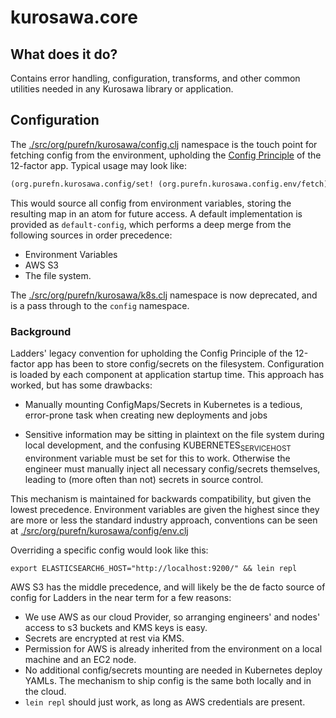 * kurosawa.core

** What does it do?

Contains error handling, configuration, transforms, and other common utilities needed in 
any Kurosawa library or application.

** Configuration

The [[./src/org/purefn/kurosawa/config.clj]] namespace is the touch point for fetching 
config from the environment, upholding the [[https://12factor.net/config][Config Principle]] of the 12-factor app.
Typical usage may look like:

#+BEGIN_SRC clojure
(org.purefn.kurosawa.config/set! (org.purefn.kurosawa.config.env/fetch))
#+END_SRC

This would source all config from environment variables, storing the resulting map
in an atom for future access. A default implementation is provided as
~default-config~, which performs a deep merge from the following sources in order
precedence:

  - Environment Variables 
  - AWS S3
  - The file system.

The [[./src/org/purefn/kurosawa/k8s.clj]] namespace is now deprecated, and is a pass
through to the ~config~ namespace.

*** Background

Ladders'  legacy convention for upholding the Config Principle of the 12-factor
app has been to store config/secrets on the filesystem. Configuration is loaded by each
component at application startup time. This approach has worked, but has some
drawbacks:

  - Manually mounting ConfigMaps/Secrets in Kubernetes is a tedious, error-prone
    task when creating new deployments and jobs  

  - Sensitive information may be sitting in plaintext on the file system during
    local development, and the confusing KUBERNETES_SERVICE_HOST environment
    variable must be set for this to work. Otherwise the engineer must manually
    inject all necessary config/secrets themselves, leading to (more often than
    not) secrets in source control.

This mechanism is maintained for backwards compatibility, but given the lowest
precedence.  Environment variables are given the highest since they are more or
less the standard industry approach, conventions can be seen at 
[[./src/org/purefn/kurosawa/config/env.clj]]

Overriding a specific config would look like this:

#+BEGIN_SRC 
export ELASTICSEARCH6_HOST="http://localhost:9200/" && lein repl
#+END_SRC

AWS S3 has the middle precedence, and will likely be the de facto
source of config for Ladders in the near term for a few reasons:

    - We use AWS as our cloud Provider, so arranging engineers' and nodes' access 
      to s3 buckets and KMS keys is easy.  
    - Secrets are encrypted at rest via KMS.
    - Permission for AWS is already inherited from the environment on a
      local machine and an EC2 node.  
    - No additional config/secrets mounting are needed in Kubernetes deploy
      YAMLs. The mechanism to ship config is the same both locally and in the
      cloud. 
    - ~lein repl~ should just work, as long as AWS credentials are present.

